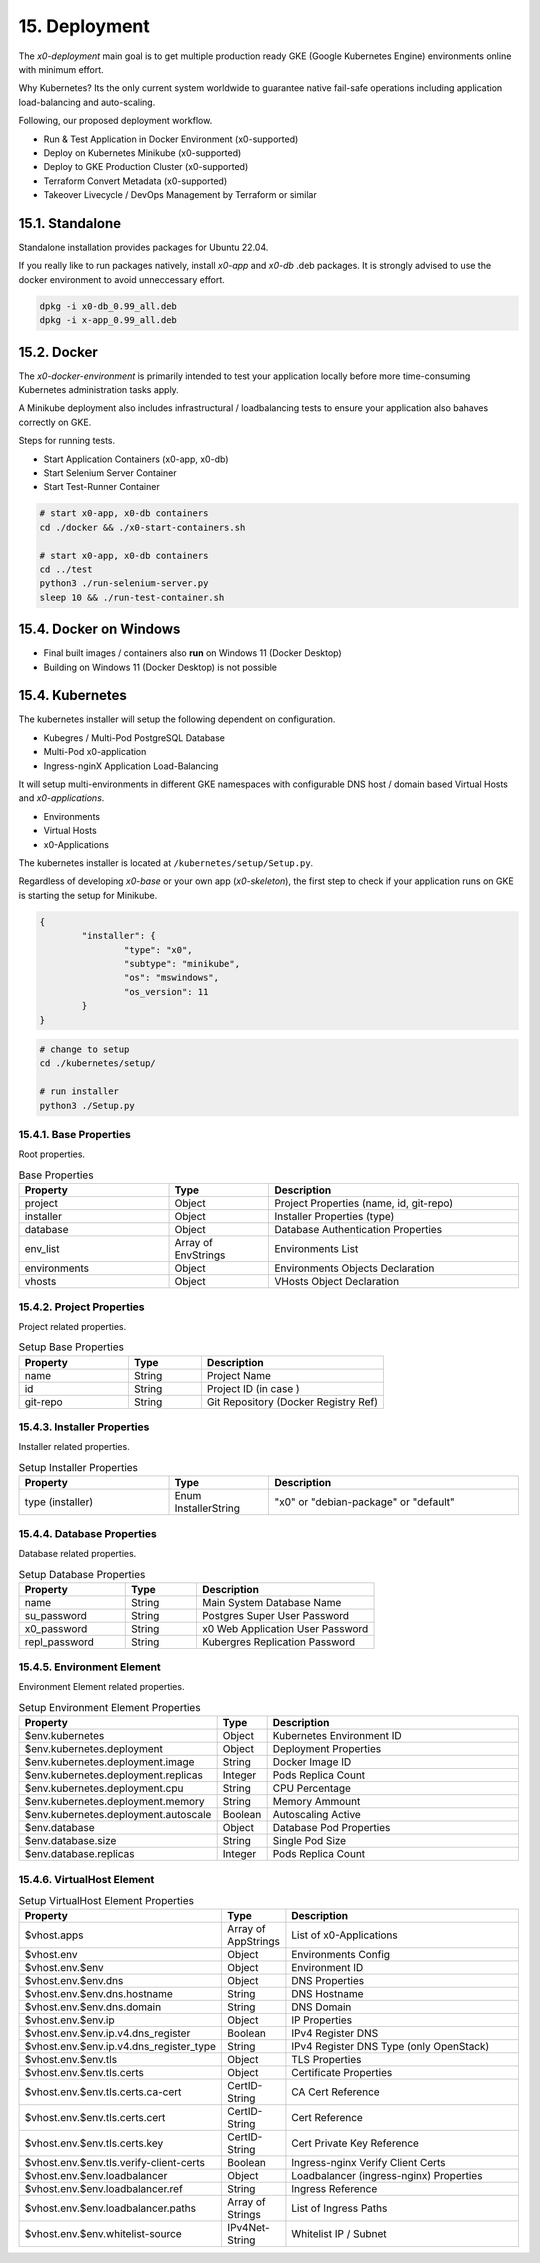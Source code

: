 .. appdev-deployment

15. Deployment
==============

The *x0-deployment* main goal is to get multiple production ready GKE
(Google Kubernetes Engine) environments online with minimum effort.

Why Kubernetes? Its the only current system worldwide to guarantee
native fail-safe operations including application load-balancing and
auto-scaling.

Following, our proposed deployment workflow.

* Run & Test Application in Docker Environment (x0-supported)
* Deploy on Kubernetes Minikube (x0-supported)
* Deploy to GKE Production Cluster (x0-supported)
* Terraform Convert Metadata (x0-supported)
* Takeover Livecycle / DevOps Management by Terraform or similar

.. _appdeployment-standalone:

15.1. Standalone
----------------

Standalone installation provides packages for Ubuntu 22.04.

If you really like to run packages natively, install *x0-app* and *x0-db*
.deb packages. It is strongly advised to use the docker environment to
avoid unneccessary effort.

.. code-block:: bash

	dpkg -i x0-db_0.99_all.deb
	dpkg -i x-app_0.99_all.deb

.. _appdeployment-docker:

15.2. Docker
------------

The *x0-docker-environment* is primarily intended to test your application
locally before more time-consuming Kubernetes administration tasks apply.

A Minikube deployment also includes infrastructural / loadbalancing tests
to ensure your application also bahaves correctly on GKE.

Steps for running tests.

* Start Application Containers (x0-app, x0-db)
* Start Selenium Server Container
* Start Test-Runner Container

.. code-block:: bash

	# start x0-app, x0-db containers
	cd ./docker && ./x0-start-containers.sh

	# start x0-app, x0-db containers
	cd ../test
	python3 ./run-selenium-server.py
	sleep 10 && ./run-test-container.sh

15.4. Docker on Windows
-----------------------

* Final built images / containers also **run** on Windows 11 (Docker Desktop)
* Building on Windows 11 (Docker Desktop) is not possible

.. _appdeployment-kubernetes:

15.4. Kubernetes
----------------

The kubernetes installer will setup the following dependent on configuration.

* Kubegres / Multi-Pod PostgreSQL Database
* Multi-Pod x0-application
* Ingress-nginX Application Load-Balancing

It will setup multi-environments in different GKE namespaces with configurable
DNS host / domain based Virtual Hosts and *x0-applications*.

* Environments
* Virtual Hosts
* x0-Applications

.. image:: images/x0-deployment.png
  :alt: image - kubernetes deployment

The kubernetes installer is located at ``/kubernetes/setup/Setup.py``.

Regardless of developing *x0-base* or your own app (*x0-skeleton*), the first step
to check if your application runs on GKE is starting the setup for Minikube.

.. code-block:: javascript

	{
		"installer": {
			"type": "x0",
			"subtype": "minikube",
			"os": "mswindows",
			"os_version": 11
		}
	}

.. code-block:: bash

	# change to setup
	cd ./kubernetes/setup/

	# run installer
	python3 ./Setup.py

15.4.1. Base Properties
***********************

Root properties.

.. table:: Base Properties
	:widths: 30 20 50

	+---------------------+----------------------+-------------------------------------------------+
	| **Property**        | **Type**             | **Description**                                 |
	+=====================+======================+=================================================+
	| project             | Object               | Project Properties (name, id, git-repo)         |
	+---------------------+----------------------+-------------------------------------------------+
	| installer           | Object               | Installer Properties (type)                     |
	+---------------------+----------------------+-------------------------------------------------+
	| database            | Object               | Database Authentication Properties              |
	+---------------------+----------------------+-------------------------------------------------+
	| env_list            | Array of EnvStrings  | Environments List                               |
	+---------------------+----------------------+-------------------------------------------------+
	| environments        | Object               | Environments Objects Declaration                |
	+---------------------+----------------------+-------------------------------------------------+
	| vhosts              | Object               | VHosts Object Declaration                       |
	+---------------------+----------------------+-------------------------------------------------+

15.4.2. Project Properties
**************************

Project related properties.

.. table:: Setup Base Properties
	:widths: 30 20 50

	+---------------------+----------------------+-------------------------------------------------+
	| **Property**        | **Type**             | **Description**                                 |
	+=====================+======================+=================================================+
	| name                | String               | Project Name                                    |
	+---------------------+----------------------+-------------------------------------------------+
	| id                  | String               | Project ID (in case )                           |
	+---------------------+----------------------+-------------------------------------------------+
	| git-repo            | String               | Git Repository (Docker Registry Ref)            |
	+---------------------+----------------------+-------------------------------------------------+

15.4.3. Installer Properties
****************************

Installer related properties.

.. table:: Setup Installer Properties
	:widths: 30 20 50

	+---------------------+----------------------+-------------------------------------------------+
	| **Property**        | **Type**             | **Description**                                 |
	+=====================+======================+=================================================+
	| type (installer)    | Enum InstallerString | "x0" or "debian-package" or "default"           |
	+---------------------+----------------------+-------------------------------------------------+

15.4.4. Database Properties
***************************

Database related properties.

.. table:: Setup Database Properties
	:widths: 30 20 50

	+---------------------+----------------------+-------------------------------------------------+
	| **Property**        | **Type**             | **Description**                                 |
	+=====================+======================+=================================================+
	| name                | String               | Main System Database Name                       |
	+---------------------+----------------------+-------------------------------------------------+
	| su_password         | String               | Postgres Super User Password                    |
	+---------------------+----------------------+-------------------------------------------------+
	| x0_password         | String               | x0 Web Application User Password                |
	+---------------------+----------------------+-------------------------------------------------+
	| repl_password       | String               | Kubergres Replication Password                  |
	+---------------------+----------------------+-------------------------------------------------+

15.4.5. Environment Element
***************************

Environment Element related properties.

.. table:: Setup Environment Element Properties
	:widths: 30 10 60

	+-----------------------------------------+----------------------+-------------------------------------------------+
	| **Property**                            | **Type**             | **Description**                                 |
	+=========================================+======================+=================================================+
	| $env.kubernetes                         | Object               | Kubernetes Environment ID                       |
	+-----------------------------------------+----------------------+-------------------------------------------------+
	| $env.kubernetes.deployment              | Object               | Deployment Properties                           |
	+-----------------------------------------+----------------------+-------------------------------------------------+
	| $env.kubernetes.deployment.image        | String               | Docker Image ID                                 |
	+-----------------------------------------+----------------------+-------------------------------------------------+
	| $env.kubernetes.deployment.replicas     | Integer              | Pods Replica Count                              |
	+-----------------------------------------+----------------------+-------------------------------------------------+
	| $env.kubernetes.deployment.cpu          | String               | CPU Percentage                                  |
	+-----------------------------------------+----------------------+-------------------------------------------------+
	| $env.kubernetes.deployment.memory       | String               | Memory Ammount                                  |
	+-----------------------------------------+----------------------+-------------------------------------------------+
	| $env.kubernetes.deployment.autoscale    | Boolean              | Autoscaling Active                              |
	+-----------------------------------------+----------------------+-------------------------------------------------+
	| $env.database                           | Object               | Database Pod Properties                         |
	+-----------------------------------------+----------------------+-------------------------------------------------+
	| $env.database.size                      | String               | Single Pod Size                                 |
	+-----------------------------------------+----------------------+-------------------------------------------------+
	| $env.database.replicas                  | Integer              | Pods Replica Count                              |
	+-----------------------------------------+----------------------+-------------------------------------------------+

15.4.6. VirtualHost Element
***************************

.. table:: Setup VirtualHost Element Properties
	:widths: 30 10 60

	+-----------------------------------------+----------------------+-------------------------------------------------+
	| **Property**                            | **Type**             | **Description**                                 |
	+=========================================+======================+=================================================+
	| $vhost.apps                             | Array of AppStrings  | List of x0-Applications                         |
	+-----------------------------------------+----------------------+-------------------------------------------------+
	| $vhost.env                              | Object               | Environments Config                             |
	+-----------------------------------------+----------------------+-------------------------------------------------+
	| $vhost.env.$env                         | Object               | Environment ID                                  |
	+-----------------------------------------+----------------------+-------------------------------------------------+
	| $vhost.env.$env.dns                     | Object               | DNS Properties                                  |
	+-----------------------------------------+----------------------+-------------------------------------------------+
	| $vhost.env.$env.dns.hostname            | String               | DNS Hostname                                    |
	+-----------------------------------------+----------------------+-------------------------------------------------+
	| $vhost.env.$env.dns.domain              | String               | DNS Domain                                      |
	+-----------------------------------------+----------------------+-------------------------------------------------+
	| $vhost.env.$env.ip                      | Object               | IP Properties                                   |
	+-----------------------------------------+----------------------+-------------------------------------------------+
	| $vhost.env.$env.ip.v4.dns_register      | Boolean              | IPv4 Register DNS                               |
	+-----------------------------------------+----------------------+-------------------------------------------------+
	| $vhost.env.$env.ip.v4.dns_register_type | String               | IPv4 Register DNS Type (only OpenStack)         |
	+-----------------------------------------+----------------------+-------------------------------------------------+
	| $vhost.env.$env.tls                     | Object               | TLS Properties                                  |
	+-----------------------------------------+----------------------+-------------------------------------------------+
	| $vhost.env.$env.tls.certs               | Object               | Certificate Properties                          |
	+-----------------------------------------+----------------------+-------------------------------------------------+
	| $vhost.env.$env.tls.certs.ca-cert       | CertID-String        | CA Cert Reference                               |
	+-----------------------------------------+----------------------+-------------------------------------------------+
	| $vhost.env.$env.tls.certs.cert          | CertID-String        | Cert Reference                                  |
	+-----------------------------------------+----------------------+-------------------------------------------------+
	| $vhost.env.$env.tls.certs.key           | CertID-String        | Cert Private Key Reference                      |
	+-----------------------------------------+----------------------+-------------------------------------------------+
	| $vhost.env.$env.tls.verify-client-certs | Boolean              | Ingress-nginx Verify Client Certs               |
	+-----------------------------------------+----------------------+-------------------------------------------------+
	| $vhost.env.$env.loadbalancer            | Object               | Loadbalancer (ingress-nginx) Properties         |
	+-----------------------------------------+----------------------+-------------------------------------------------+
	| $vhost.env.$env.loadbalancer.ref        | String               | Ingress Reference                               |
	+-----------------------------------------+----------------------+-------------------------------------------------+
	| $vhost.env.$env.loadbalancer.paths      | Array of Strings     | List of Ingress Paths                           |
	+-----------------------------------------+----------------------+-------------------------------------------------+
	| $vhost.env.$env.whitelist-source        | IPv4Net-String       | Whitelist IP / Subnet                           |
	+-----------------------------------------+----------------------+-------------------------------------------------+
